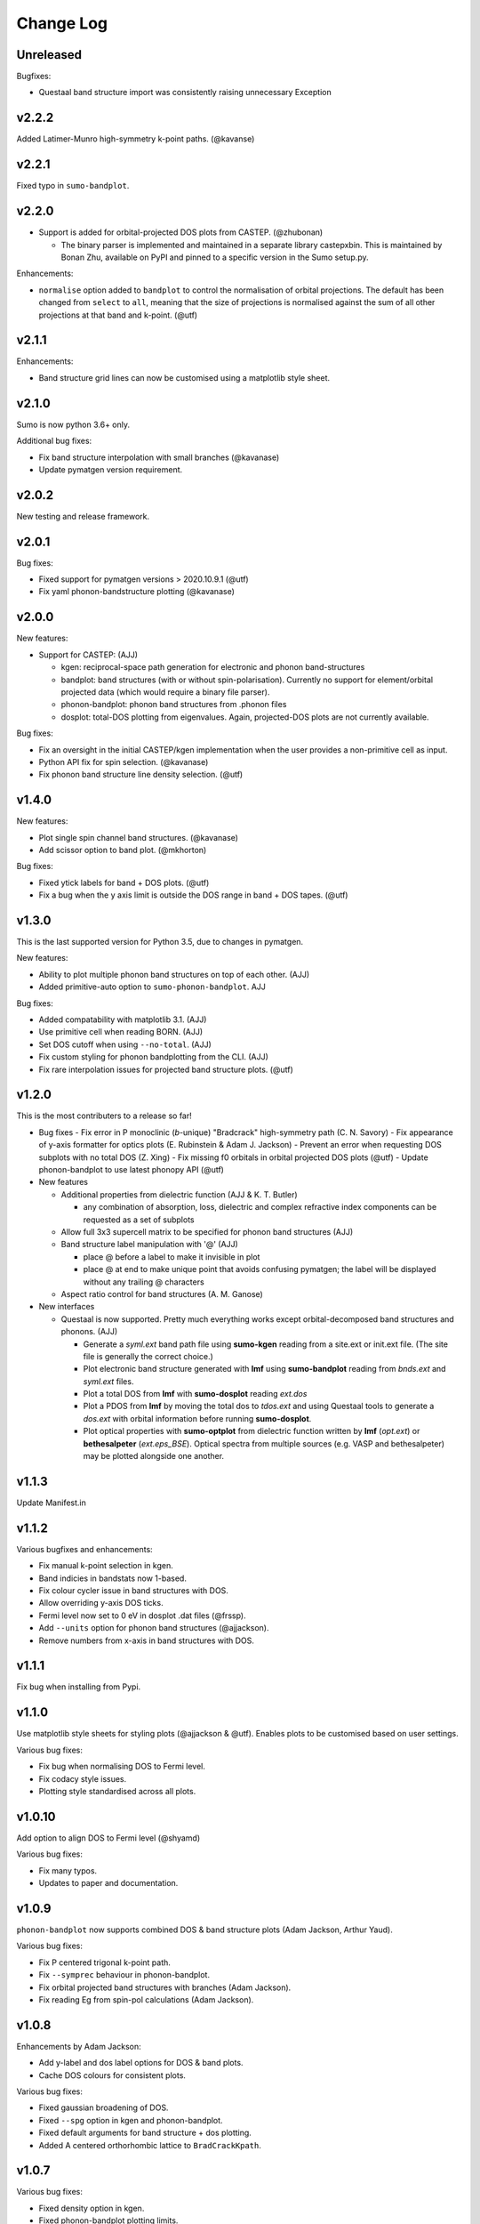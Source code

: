 Change Log
==========

Unreleased
----------

Bugfixes:

- Questaal band structure import was consistently raising unnecessary Exception


v2.2.2
------

Added Latimer-Munro high-symmetry k-point paths. (@kavanse)

v2.2.1
------

Fixed typo in ``sumo-bandplot``.

v2.2.0
------

- Support is added for orbital-projected DOS plots from CASTEP. (@zhubonan)

  - The binary parser is implemented and maintained in a separate
    library castepxbin. This is maintained by Bonan Zhu, available on
    PyPI and pinned to a specific version in the Sumo setup.py.

Enhancements:

- ``normalise`` option added to ``bandplot`` to control the normalisation of orbital
  projections. The default has been changed from ``select`` to ``all``, meaning that
  the size of projections is normalised against the sum of all other projections
  at that band and k-point. (@utf)

v2.1.1
------

Enhancements:

- Band structure grid lines can now be customised using a matplotlib
  style sheet.

v2.1.0
------

Sumo is now python 3.6+ only.

Additional bug fixes:

- Fix band structure interpolation with small branches (@kavanase)
- Update pymatgen version requirement.


v2.0.2
------

New testing and release framework.

v2.0.1
------

Bug fixes:

- Fixed support for pymatgen versions > 2020.10.9.1 (@utf)
- Fix yaml phonon-bandstructure plotting (@kavanase)


v2.0.0
------

New features:

- Support for CASTEP: (AJJ)

  - kgen: reciprocal-space path generation for electronic and phonon band-structures
  - bandplot: band structures (with or without spin-polarisation). Currently no
    support for element/orbital projected data (which would require a binary file parser).
  - phonon-bandplot: phonon band structures from .phonon files
  - dosplot: total-DOS plotting from eigenvalues. Again,
    projected-DOS plots are not currently available.

Bug fixes:

- Fix an oversight in the initial CASTEP/kgen implementation when the user provides a non-primitive cell as input.
- Python API fix for spin selection. (@kavanase)
- Fix phonon band structure line density selection. (@utf)

v1.4.0
------

New features:

- Plot single spin channel band structures. (@kavanase)
- Add scissor option to band plot. (@mkhorton)

Bug fixes:

- Fixed ytick labels for band + DOS plots. (@utf)
- Fix a bug when the y axis limit is outside the DOS range in band + DOS tapes. (@utf)

v1.3.0
------

This is the last supported version for Python 3.5, due to changes in pymatgen.

New features:

- Ability to plot multiple phonon band structures on top of each other. (AJJ)
- Added primitive-auto option to ``sumo-phonon-bandplot``. AJJ

Bug fixes:

- Added compatability with matplotlib 3.1. (AJJ)
- Use primitive cell when reading BORN. (AJJ)
- Set DOS cutoff when using ``--no-total``. (AJJ)
- Fix custom styling for phonon bandplotting from the CLI. (AJJ)
- Fix rare interpolation issues for projected band structure plots. (@utf)

v1.2.0
------

This is the most contributers to a release so far!

- Bug fixes
  - Fix error in P monoclinic (*b*-unique) "Bradcrack" high-symmetry path (C. N. Savory)
  - Fix appearance of y-axis formatter for optics plots (E. Rubinstein & Adam J. Jackson)
  - Prevent an error when requesting DOS subplots with no total DOS (Z. Xing)
  - Fix missing f0 orbitals in orbital projected DOS plots (@utf)
  - Update phonon-bandplot to use latest phonopy API (@utf)

- New features

  - Additional properties from dielectric function (AJJ & K. T. Butler)

    - any combination of absorption, loss, dielectric and complex refractive index components can be requested as a set of subplots

  - Allow full 3x3 supercell matrix to be specified for phonon band structures (AJJ)

  - Band structure label manipulation with '@' (AJJ)

    - place @ before a label to make it invisible in plot
    - place @ at end to make unique point that avoids confusing pymatgen; the label will be displayed without any trailing @ characters

  - Aspect ratio control for band structures (A. M. Ganose)

- New interfaces

  - Questaal is now supported. Pretty much everything works except
    orbital-decomposed band structures and phonons. (AJJ)

    - Generate a *syml.ext* band path file using **sumo-kgen** reading from a
      site.ext or init.ext file. (The site file is generally the correct
      choice.)

    - Plot electronic band structure generated with **lmf** using
      **sumo-bandplot** reading from *bnds.ext* and *syml.ext* files.

    - Plot a total DOS from **lmf** with **sumo-dosplot** reading *ext.dos*

    - Plot a PDOS from **lmf** by moving the total dos to *tdos.ext*
      and using Questaal tools to generate a *dos.ext* with orbital
      information before running **sumo-dosplot**.

    - Plot optical properties with **sumo-optplot** from dielectric
      function written by **lmf** (*opt.ext*) or **bethesalpeter**
      (*ext.eps_BSE*). Optical spectra from multiple sources
      (e.g. VASP and bethesalpeter) may be plotted alongside one
      another.

v1.1.3
------

Update Manifest.in

v1.1.2
------

Various bugfixes and enhancements:

- Fix manual k-point selection in kgen.
- Band indicies in bandstats now 1-based.
- Fix colour cycler issue in band structures with DOS.
- Allow overriding y-axis DOS ticks.
- Fermi level now set to 0 eV in dosplot .dat files (@frssp).
- Add ``--units`` option for phonon band structures (@ajjackson).
- Remove numbers from x-axis in band structures with DOS.

v1.1.1
------

Fix bug when installing from Pypi.


v1.1.0
------

Use matplotlib style sheets for styling plots (@ajjackson & @utf).
Enables plots to be customised based on user settings.

Various bug fixes:

- Fix bug when normalising DOS to Fermi level.
- Fix codacy style issues.
- Plotting style standardised across all plots.

v1.0.10
-------

Add option to align DOS to Fermi level (@shyamd)

Various bug fixes:

- Fix many typos.
- Updates to paper and documentation.

v1.0.9
------

``phonon-bandplot`` now supports combined DOS & band structure plots (Adam Jackson, Arthur Yaud).

Various bug fixes:

- Fix P centered trigonal k-point path.
- Fix ``--symprec`` behaviour in phonon-bandplot.
- Fix orbital projected band structures with branches (Adam Jackson).
- Fix reading Eg from spin-pol calculations (Adam Jackson).

v1.0.8
------

Enhancements by Adam Jackson:

- Add y-label and dos label options for DOS & band plots.
- Cache DOS colours for consistent plots.

Various bug fixes:

- Fixed gaussian broadening of DOS.
- Fixed ``--spg`` option in kgen and phonon-bandplot.
- Fixed default arguments for band structure + dos plotting.
- Added A centered orthorhombic lattice to ``BradCrackKpath``.

v1.0.7
------

Various bug fixes:

- Fixed density option in kgen.
- Fixed phonon-bandplot plotting limits.

v1.0.6
------

Move package data files.

v1.0.5
------

Minor bug fixes.

v1.0.4
------

Minor changes to Pypi config.

v1.0.0
------

Added
~~~~~

- Script files:

  - sumo-kgen
  - sumo-dosplot
  - sumo-bandplot
  - sumo-bandstats
  - sumo-optplot
  - sumo-phonon-bandplot

